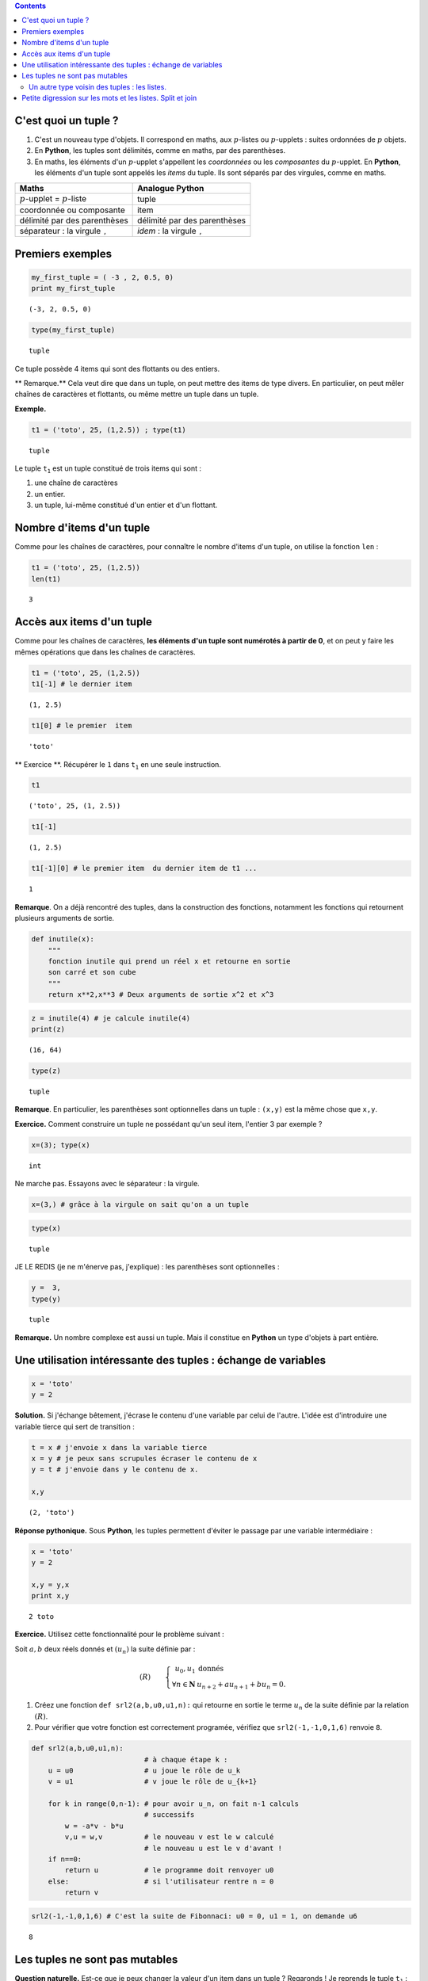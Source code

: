 .. title: Informatique : Leçon 6. Tuples  - Listes 
.. slug: lecon-6-tuples-listes
.. date: 2015-12-17 21:36:59 UTC+01:00
.. tags: python, informatique, tuples, listes, chaînes de caractères, leçon, split, join
.. link: 
.. description: 
.. type: text
.. category: informatique

.. class:: alert alert-info pull-right

.. contents::



C'est quoi un tuple ?
~~~~~~~~~~~~~~~~~~~~~

1. C'est un nouveau type d'objets. Il correspond en maths, aux
   :math:`p`-listes ou :math:`p`-upplets : suites ordonnées de :math:`p`
   objets.

2. En **Python**, les tuples sont délimités, comme en maths, par des
   parenthèses.

3. En maths, les éléments d'un :math:`p`-upplet s'appellent les
   *coordonnées* ou les *composantes* du :math:`p`-upplet. En
   **Python**, les éléments d'un tuple sont appelés les *items* du
   tuple. Ils sont séparés par des virgules, comme en maths.


.. raw:: html    

	 <!-- TEASER_END-->



+----------------------------------------------+------------------------------------------+
| Maths                                        | Analogue **Python**                      |
+==============================================+==========================================+
| :math:`p`-upplet = :math:`p`-liste           | tuple                                    |
+----------------------------------------------+------------------------------------------+
| coordonnée ou composante                     | item                                     |
+----------------------------------------------+------------------------------------------+
| délimité par des parenthèses                 | délimité par des parenthèses             |
+----------------------------------------------+------------------------------------------+
| séparateur : la virgule :math:`\mathtt{,}`   | *idem* : la virgule :math:`\mathtt{,}`   |
+----------------------------------------------+------------------------------------------+

Premiers exemples
~~~~~~~~~~~~~~~~~

.. code:: python

    my_first_tuple = ( -3 , 2, 0.5, 0)
    print my_first_tuple


.. parsed-literal::

    (-3, 2, 0.5, 0)


.. code:: python

    type(my_first_tuple)




.. parsed-literal::

    tuple



Ce tuple possède 4 items qui sont des flottants ou des entiers.

\*\* Remarque.\*\* Cela veut dire que dans un tuple, on peut mettre des
items de type divers. En particulier, on peut mêler chaînes de
caractères et flottants, ou même mettre un tuple dans un tuple.

**Exemple.**

.. code:: python

    t1 = ('toto', 25, (1,2.5)) ; type(t1)




.. parsed-literal::

    tuple



Le tuple :math:`\mathtt{t_1}` est un tuple constitué de trois items qui
sont :

1. une chaîne de caractères
2. un entier.
3. un tuple, lui-même constitué d'un entier et d'un flottant.

Nombre d'items d'un tuple
~~~~~~~~~~~~~~~~~~~~~~~~~

Comme pour les chaînes de caractères, pour connaître le nombre d'items
d'un tuple, on utilise la fonction :math:`\mathtt{len}` :

.. code:: python

    t1 = ('toto', 25, (1,2.5))
    len(t1)




.. parsed-literal::

    3



Accès aux items d'un tuple
~~~~~~~~~~~~~~~~~~~~~~~~~~

Comme pour les chaînes de caractères, **les éléments d'un tuple sont
numérotés à partir de 0**, et on peut y faire les mêmes opérations que
dans les chaînes de caractères.

.. code:: python

    t1 = ('toto', 25, (1,2.5))
    t1[-1] # le dernier item




.. parsed-literal::

    (1, 2.5)



.. code:: python

    t1[0] # le premier  item




.. parsed-literal::

    'toto'



\*\* Exercice \*\*. Récupérer le :math:`\mathtt{1}` dans
:math:`\mathtt{t_1}` en une seule instruction.

.. code:: python

    t1 




.. parsed-literal::

    ('toto', 25, (1, 2.5))



.. code:: python

    t1[-1]




.. parsed-literal::

    (1, 2.5)



.. code:: python

    t1[-1][0] # le premier item  du dernier item de t1 ...




.. parsed-literal::

    1



**Remarque**. On a déjà rencontré des tuples, dans la construction des
fonctions, notamment les fonctions qui retournent plusieurs arguments de
sortie.

.. code:: python

    def inutile(x):
        """
        fonction inutile qui prend un réel x et retourne en sortie
        son carré et son cube
        """
        return x**2,x**3 # Deux arguments de sortie x^2 et x^3

.. code:: python

    z = inutile(4) # je calcule inutile(4)
    print(z)


.. parsed-literal::

    (16, 64)


.. code:: python

    type(z)




.. parsed-literal::

    tuple



**Remarque**. En particulier, les parenthèses sont optionnelles dans un
tuple : :math:`\texttt{(x,y)}` est la même chose que
:math:`\texttt{x,y}`.

**Exercice.** Comment construire un tuple ne possédant qu'un seul item,
l'entier 3 par exemple ?

.. code:: python

     x=(3); type(x)




.. parsed-literal::

    int



Ne marche pas. Essayons avec le séparateur : la virgule.

.. code:: python

    x=(3,) # grâce à la virgule on sait qu'on a un tuple

.. code:: python

    type(x)




.. parsed-literal::

    tuple



JE LE REDIS (je ne m'énerve pas, j'explique) : les parenthèses sont
optionnelles :

.. code:: python

    y =  3,
    type(y)




.. parsed-literal::

    tuple



**Remarque.** Un nombre complexe est aussi un tuple. Mais il constitue
en **Python** un type d'objets à part entière.

Une utilisation intéressante des tuples : échange de variables
~~~~~~~~~~~~~~~~~~~~~~~~~~~~~~~~~~~~~~~~~~~~~~~~~~~~~~~~~~~~~~

.. code:: python

    x = 'toto'
    y = 2

**Solution.** Si j'échange bêtement, j'écrase le contenu d'une variable
par celui de l'autre. L'idée est d'introduire une variable tierce qui
sert de transition :

.. code:: python

    t = x # j'envoie x dans la variable tierce
    x = y # je peux sans scrupules écraser le contenu de x
    y = t # j'envoie dans y le contenu de x.
    
    x,y




.. parsed-literal::

    (2, 'toto')



**Réponse pythonique.** Sous **Python**, les tuples permettent d'éviter
le passage par une variable intermédiaire :

.. code:: python

    x = 'toto'
    y = 2
    
    x,y = y,x
    print x,y


.. parsed-literal::

    2 toto


**Exercice.** Utilisez cette fonctionnalité pour le problème suivant :

Soit :math:`a,b` deux réels donnés et :math:`(u_n)` la suite définie par
:

.. math::

   (R) \qquad \left\{ \begin{array}{rl}
               u_0,u_1  &\text{donnés} \\
              \forall n\in \mathbf{N} &   u_{n+2}+au_{n+1}+bu_n=0.
                  \end{array}\right.

1. Créez une fonction :math:`\texttt{def srl2(a,b,u0,u1,n):}` qui
   retourne en sortie le terme :math:`u_n` de la suite définie par la
   relation :math:`(R)`.

2. Pour vérifier que votre fonction est correctement programée, vérifiez
   que :math:`\texttt{ srl2(-1,-1,0,1,6)}` renvoie :math:`\texttt{8}`.

.. code:: python

    def srl2(a,b,u0,u1,n):
                               # à chaque étape k : 
        u = u0                 # u joue le rôle de u_k
        v = u1                 # v joue le rôle de u_{k+1}
        
        for k in range(0,n-1): # pour avoir u_n, on fait n-1 calculs
                               # successifs
            w = -a*v - b*u
            v,u = w,v          # le nouveau v est le w calculé
                               # le nouveau u est le v d'avant !
        if n==0:
            return u           # le programme doit renvoyer u0
        else:                  # si l'utilisateur rentre n = 0
            return v

.. code:: python

    
    srl2(-1,-1,0,1,6) # C'est la suite de Fibonnaci: u0 = 0, u1 = 1, on demande u6





.. parsed-literal::

    8



Les tuples ne sont pas mutables
~~~~~~~~~~~~~~~~~~~~~~~~~~~~~~~

**Question naturelle.** Est-ce que je peux changer la valeur d'un item
dans un tuple ? Regaronds ! Je reprends le tuple :math:`\mathtt{t_1}` :

.. code:: python

    t1




.. parsed-literal::

    ('toto', 25, (1, 2.5))



Je vais par exemple essayer de remplacer le :math:`\texttt{25}` par un
:math:`\texttt{30}` :

.. code:: python

    t1[1] = 30 # je  remplace le 25 par un 30


::


    ---------------------------------------------------------------------------

    TypeError                                 Traceback (most recent call last)

    <ipython-input-42-3f7b83bf835b> in <module>()
    ----> 1 t1[1] = 30 # je  remplace le 25 par un 30
    

    TypeError: 'tuple' object does not support item assignment


Le message d'erreur me dit (si on traduit la fin en français) : on ne
peut pas faire d'affectation d'item dans un tuple. Morale : > 1. \*\*
Vous ne pouvez pas modifier un tuple : on dit que les tuples ne sont pas
mutables. ** > > 2. ** De même, les chaînes de caractères ne sont pas
mutables. \*\*

Un autre type voisin des tuples : les listes.
---------------------------------------------

C'est exactement la même chose que les tuples, mais les listes, ont le
bon goût d'être mutables. Du point de vue de la construction d'une
liste, les listes sont délimitées par des crochets.

+------------------------+--------------------+--------------------+
|                        | Tuples en Python   | Listes en Python   |
+========================+====================+====================+
| délimiteurs            | ( )                | []                 |
+------------------------+--------------------+--------------------+
| séparateur des items   | ,                  | ,                  |
+------------------------+--------------------+--------------------+
| mutable                | non                | oui                |
+------------------------+--------------------+--------------------+

Ces deux types d'objets peuvent servir\* suivant les besoins\* à
représenter des :math:`p`-listes mathématiques.

.. code:: python

    t2 = (7,22,11,34,17) # un tuple

.. code:: python

    L2 = [7,22,11,34,17] # ce qui lui correspondrait en termes de listes

Regardons le type :

.. code:: python

    type(L2)




.. parsed-literal::

    list



La plupart des opérations vues sur les tuples ou chaînes de caractères
s'appliquent :

.. code:: python

    len(L2)




.. parsed-literal::

    5



.. code:: python

    L2[-2] # Le deuxième élément de L2 en partant de la fin




.. parsed-literal::

    34



Mutons notre liste en modifiant un coefficient :

.. code:: python

    L2[0] = 10000000 #  Pas de message d'erreur : ma liste a muté !

Vérifions :

.. code:: python

    L2




.. parsed-literal::

    [10000000, 22, 11, 34, 17]



Vous voyez bien que :math:`\mathtt{L2}` est mutable, contrairement à
:math:`\mathtt{t2}`.

\*\* Remarque \*\* On a déjà rencontré des listes :

.. code:: python

    range(1,10)




.. parsed-literal::

    [1, 2, 3, 4, 5, 6, 7, 8, 9]



.. code:: python

    type( range(1,10))




.. parsed-literal::

    list



**Remarque.**

1. En **Python 3**, :math:`\mathtt{range}` n'est plus de type *liste*,
   mais de type *range* (type à part entière).
2. On verra plus tard le problème des clones et des siamois pour les
   listes.

Petite digression sur les mots et les listes. Split et join
~~~~~~~~~~~~~~~~~~~~~~~~~~~~~~~~~~~~~~~~~~~~~~~~~~~~~~~~~~~

Un autre exemple de liste en lien avec le cours de combinatoire, pour
vous rappeler qu'un mot n'est qu'une liste de lettres, et pourquoi on
les identifie dans les raisonnement combinatoires :

.. code:: python

    L3 = ['a','t','t','e','n','t','i','o','n'] # je crée une liste de lettres
    L3




.. parsed-literal::

    ['a', 't', 't', 'e', 'n', 't', 'i', 'o', 'n']



Cela vous évoque sans difficultés le mot : **attention**

**Remarque.**

1. Vous pouvez générer la liste des mots appraissant dans une phrase
   avec :math:`\mathtt{split( )}`

2. inversement, vous pouvez générer la chaîne de caractères avec la
   liste de ses lettres par :math:`\mathtt{join( )}`

.. code:: python

    'a t t e n t i o n'.split() # toutes les séquences séparées par des espaces 
                                # sont splittés et consignées dans une liste 




.. parsed-literal::

    ['a', 't', 't', 'e', 'n', 't', 'i', 'o', 'n']



Inversement, dans une liste de chaînes de caractères, je peux joindre
les chaînes par la séquence que je veux.

.. code:: python

    ''.join(L3) # je relie tous les caractères de la liste
                # par le caractère ''.




.. parsed-literal::

    'attention'



.. code:: python

    '----'.join(L3)  # pourquoi pas ainsi




.. parsed-literal::

    'a----t----t----e----n----t----i----o----n'



